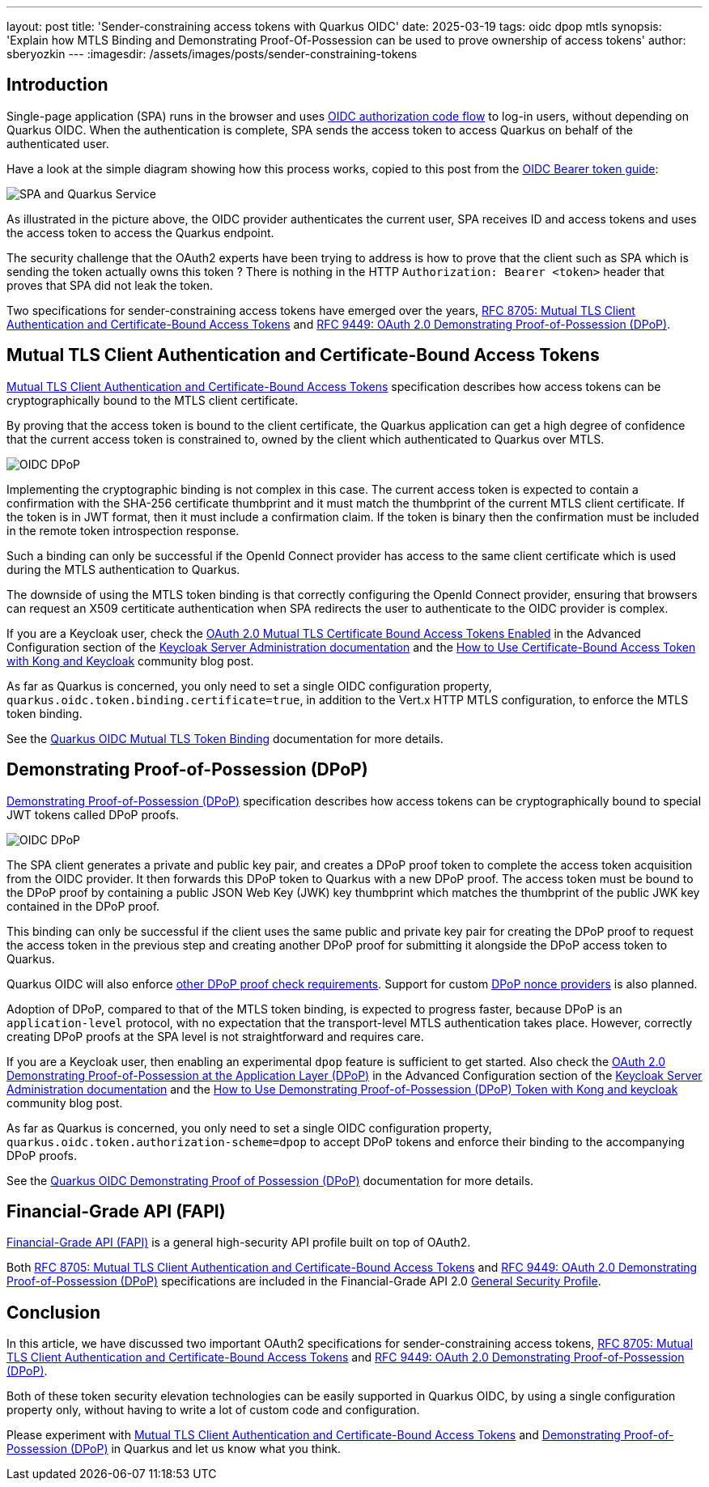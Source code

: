 ---
layout: post
title: 'Sender-constraining access tokens with Quarkus OIDC'
date: 2025-03-19
tags: oidc dpop mtls
synopsis: 'Explain how MTLS Binding and Demonstrating Proof-Of-Possession can be used to prove ownership of access tokens'
author: sberyozkin
---
:imagesdir: /assets/images/posts/sender-constraining-tokens

== Introduction

Single-page application (SPA) runs in the browser and uses https://quarkus.io/guides/security-oidc-code-flow-authentication#overview-of-the-oidc-authorization-code-flow-mechanism[OIDC authorization code flow] to log-in users, without depending on Quarkus OIDC. When the authentication is complete, SPA sends the access token to access Quarkus on behalf of the authenticated user.

Have a look at the simple diagram showing how this process works, copied to this post from the https://quarkus.io/guides/security-oidc-bearer-token-authentication[OIDC Bearer token guide]:

image::security-bearer-token-spa.png[SPA and Quarkus Service,align="center"]

As illustrated in the picture above, the OIDC provider authenticates the current user, SPA receives ID and access tokens and uses the access token to access the Quarkus endpoint.

The security challenge that the OAuth2 experts have been trying to address is how to prove that the client such as SPA which is sending the token actually owns this token ? There is nothing in the HTTP `Authorization: Bearer <token>` header that proves that SPA did not leak the token.

Two specifications for sender-constraining access tokens have emerged over the years, https://datatracker.ietf.org/doc/html/rfc8705[RFC 8705: Mutual TLS Client Authentication and Certificate-Bound Access Tokens] and https://datatracker.ietf.org/doc/html/rfc9449[RFC 9449: OAuth 2.0 Demonstrating Proof-of-Possession (DPoP)].

== Mutual TLS Client Authentication and Certificate-Bound Access Tokens

https://datatracker.ietf.org/doc/html/rfc8705[Mutual TLS Client Authentication and Certificate-Bound Access Tokens] specification describes how access tokens can be cryptographically bound to the MTLS client certificate.

By proving that the access token is bound to the client certificate, the Quarkus application can get a high degree of confidence that the current access token is constrained to, owned by the client which authenticated to Quarkus over MTLS.

image::oidc-mtls-binding.png[OIDC DPoP,align="center"]

Implementing the cryptographic binding is not complex in this case. The current access token is expected to contain a confirmation with the SHA-256 certificate thumbprint and it must match the thumbprint of the current MTLS client certificate. If the token is in JWT format, then it must include a confirmation claim. If the token is binary then the confirmation must be included in the remote token introspection response. 

Such a binding can only be successful if the OpenId Connect provider has access to the same client certificate which is used during the MTLS authentication to Quarkus.

The downside of using the MTLS token binding is that correctly configuring the OpenId Connect provider, ensuring that browsers can request an X509 certiticate authentication when SPA redirects the user to authenticate to the OIDC provider is complex.

If you are a Keycloak user, check the https://www.keycloak.org/docs/latest/server_admin/#con-advanced-settings_server_administration_guide[OAuth 2.0 Mutual TLS Certificate Bound Access Tokens Enabled] in the Advanced Configuration section of the https://www.keycloak.org/docs/latest/server_admin[Keycloak Server Administration documentation] and the https://tech.aufomm.com/how-to-use-certificate-bound-access-token-with-kong-and-keycloak/[How to Use Certificate-Bound Access Token with Kong and Keycloak] community blog post.

As far as Quarkus is concerned, you only need to set a single OIDC configuration property, `quarkus.oidc.token.binding.certificate=true`, in addition to the Vert.x HTTP MTLS configuration, to enforce the MTLS token binding.

See the https://quarkus.io/guides/security-oidc-bearer-token-authentication#mutual-tls-token-binding[Quarkus OIDC Mutual TLS Token Binding] documentation for more details.

== Demonstrating Proof-of-Possession (DPoP)

https://datatracker.ietf.org/doc/html/rfc9449[Demonstrating Proof-of-Possession (DPoP)] specification describes how access tokens can be cryptographically bound to special JWT tokens called DPoP proofs.

image::oidc-dpop.png[OIDC DPoP,align="center"]

The SPA client generates a private and public key pair, and creates a DPoP proof token to complete the access token acquisition from the OIDC provider. It then forwards this DPoP token to Quarkus with a new DPoP proof. The access token must be bound to the DPoP proof by containing a public JSON Web Key (JWK) key thumbprint which matches the thumbprint of the public JWK key contained in the DPoP proof.

This binding can only be successful if the client uses the same public and private key pair for creating the DPoP proof to request the access token in the previous step and creating another DPoP proof for submitting it alongside the DPoP access token to Quarkus.

Quarkus OIDC will also enforce https://datatracker.ietf.org/doc/html/rfc9449#name-checking-dpop-proofs[other DPoP proof check requirements]. Support for custom https://datatracker.ietf.org/doc/html/rfc9449#name-resource-server-provided-no[DPoP nonce providers] is also planned.

Adoption of DPoP, compared to that of the MTLS token binding, is expected to progress faster, because DPoP is an `application-level` protocol, with no expectation that the transport-level MTLS authentication takes place. However, correctly creating DPoP proofs at the SPA level is not straightforward and requires care.

If you are a Keycloak user, then enabling an experimental `dpop` feature is sufficient to get started. Also check the https://www.keycloak.org/docs/latest/server_admin/#con-advanced-settings_server_administration_guide[OAuth 2.0 Demonstrating Proof-of-Possession at the Application Layer (DPoP)] in the Advanced Configuration section of the https://www.keycloak.org/docs/latest/server_admin[Keycloak Server Administration documentation] and the https://tech.aufomm.com/how-to-use-demonstrating-proof-of-possession-dpop-token-with-kong-and-keycloak/[How to Use Demonstrating Proof-of-Possession (DPoP) Token with Kong and keycloak] community blog post.

As far as Quarkus is concerned, you only need to set a single OIDC configuration property, `quarkus.oidc.token.authorization-scheme=dpop` to accept DPoP tokens and enforce their binding to the accompanying DPoP proofs. 

See the https://quarkus.io/guides/security-oidc-bearer-token-authentication#demonstrating-proof-of-possession-dpop[Quarkus OIDC Demonstrating Proof of Possession (DPoP)] documentation for more details.

== Financial-Grade API (FAPI)

https://openid.net/wg/fapi/[Financial-Grade API (FAPI)] is a general high-security API profile built on top of OAuth2.

Both https://datatracker.ietf.org/doc/html/rfc8705[RFC 8705: Mutual TLS Client Authentication and Certificate-Bound Access Tokens] and https://datatracker.ietf.org/doc/html/rfc9449[RFC 9449: OAuth 2.0 Demonstrating Proof-of-Possession (DPoP)] specifications are included in the Financial-Grade API 2.0 https://openid.net/specs/fapi-security-profile-2_0-final.html#name-general[General Security Profile].

== Conclusion

In this article, we have discussed two important OAuth2 specifications for sender-constraining access tokens, https://datatracker.ietf.org/doc/html/rfc8705[RFC 8705: Mutual TLS Client Authentication and Certificate-Bound Access Tokens] and https://datatracker.ietf.org/doc/html/rfc9449[RFC 9449: OAuth 2.0 Demonstrating Proof-of-Possession (DPoP)].

Both of these token security elevation technologies can be easily supported in Quarkus OIDC, by using a single configuration property only, without having to write a lot of custom code and configuration.

Please experiment with https://datatracker.ietf.org/doc/html/rfc8705[Mutual TLS Client Authentication and Certificate-Bound Access Tokens] and https://datatracker.ietf.org/doc/html/rfc9449[Demonstrating Proof-of-Possession (DPoP)] in Quarkus and let us know what you think.
